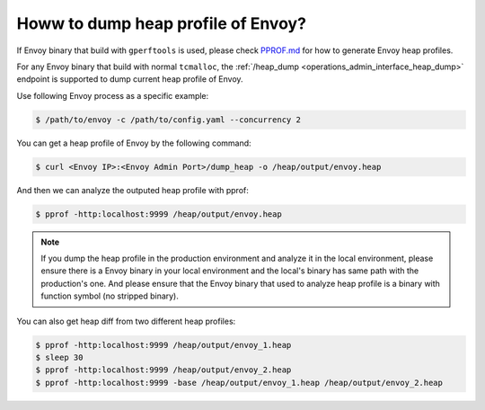 .. _how_to_dump_heap_profile_of_envoy:

Howw to dump heap profile of Envoy?
===================================

If Envoy binary that build with ``gperftools`` is used, please check `PPROF.md <https://github.com/envoyproxy/envoy/blob/main/bazel/PPROF.md>`_
for how to generate Envoy heap profiles.


For any Envoy binary that build with normal ``tcmalloc``, the :ref:`/heap_dump <operations_admin_interface_heap_dump>` endpoint
is supported to dump current heap profile of Envoy.

Use following Envoy process as a specific example:

.. code-block:: bash

    $ /path/to/envoy -c /path/to/config.yaml --concurrency 2

You can get a heap profile of Envoy by the following command:

.. code-block:: bash

    $ curl <Envoy IP>:<Envoy Admin Port>/dump_heap -o /heap/output/envoy.heap

And then we can analyze the outputed heap profile with pprof:

.. code-block:: bash

    $ pprof -http:localhost:9999 /heap/output/envoy.heap

.. note::
    If you dump the heap profile in the production environment and analyze it in the local environment, please ensure
    there is a Envoy binary in your local environment and the local's binary has same path with the production's one.
    And please ensure that the Envoy binary that used to analyze heap profile is a binary with function symbol
    (no stripped binary).

You can also get heap diff from two different heap profiles:

.. code-block:: bash

    $ pprof -http:localhost:9999 /heap/output/envoy_1.heap
    $ sleep 30
    $ pprof -http:localhost:9999 /heap/output/envoy_2.heap
    $ pprof -http:localhost:9999 -base /heap/output/envoy_1.heap /heap/output/envoy_2.heap
